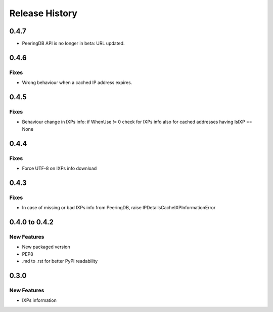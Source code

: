 Release History
===============

0.4.7
-----

- PeeringDB API is no longer in beta: URL updated.
  
0.4.6
-----

Fixes
_____

- Wrong behaviour when a cached IP address expires.

0.4.5
-----

Fixes
_____

- Behaviour change in IXPs info: if WhenUse != 0 check for IXPs info also for cached addresses having IsIXP == None

0.4.4
-----

Fixes
_____

- Force UTF-8 on IXPs info download

0.4.3
-----

Fixes
_____

- In case of missing or bad IXPs info from PeeringDB, raise IPDetailsCacheIXPInformationError

0.4.0 to 0.4.2
---------------

New Features
______________

- New packaged version
- PEP8
- .md to .rst for better PyPI readability

0.3.0
--------------

New Features
______________

- IXPs information
